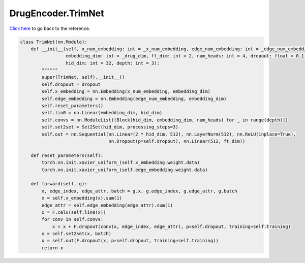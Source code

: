 DrugEncoder.TrimNet
===========================

`Click here </document/DrugEncoder/TrimNet.html>`_ to go back to the reference.


.. code-block:: python

    class TrimNet(nn.Module):
        def __init__(self, x_num_embedding: int = _x_num_embedding, edge_num_embedding: int = _edge_num_embedding,
                     embedding_dim: int = _drug_dim, ft_dim: int = 2, num_heads: int = 4, dropout: float = 0.1,
                     hid_dim: int = 32, depth: int = 3):
            """"""
            super(TrimNet, self).__init__()
            self.dropout = dropout
            self.x_embedding = nn.Embedding(x_num_embedding, embedding_dim)
            self.edge_embedding = nn.Embedding(edge_num_embedding, embedding_dim)
            self.reset_parameters()
            self.lin0 = nn.Linear(embedding_dim, hid_dim)
            self.convs = nn.ModuleList([Block(hid_dim, embedding_dim, num_heads) for _ in range(depth)])
            self.set2set = Set2Set(hid_dim, processing_steps=3)
            self.out = nn.Sequential(nn.Linear(2 * hid_dim, 512), nn.LayerNorm(512), nn.ReLU(inplace=True),
                                     nn.Dropout(p=self.dropout), nn.Linear(512, ft_dim))

        def reset_parameters(self):
            torch.nn.init.xavier_uniform_(self.x_embedding.weight.data)
            torch.nn.init.xavier_uniform_(self.edge_embedding.weight.data)

        def forward(self, g):
            x, edge_index, edge_attr, batch = g.x, g.edge_index, g.edge_attr, g.batch
            x = self.x_embedding(x).sum(1)
            edge_attr = self.edge_embedding(edge_attr).sum(1)
            x = F.celu(self.lin0(x))
            for conv in self.convs:
                x = x + F.dropout(conv(x, edge_index, edge_attr), p=self.dropout, training=self.training)
            x = self.set2set(x, batch)
            x = self.out(F.dropout(x, p=self.dropout, training=self.training))
            return x
